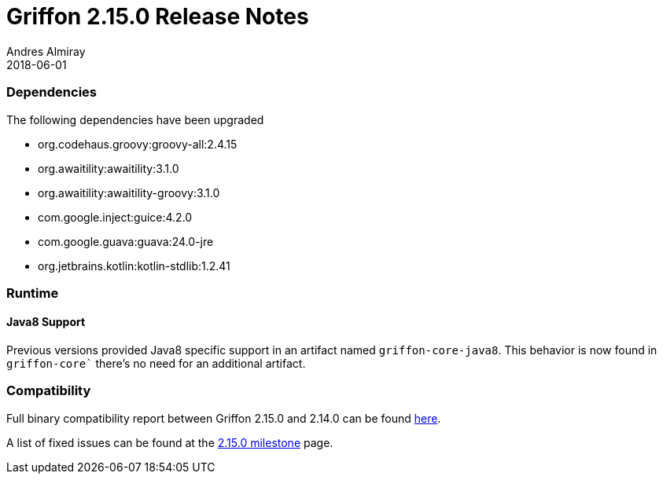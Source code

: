 = Griffon 2.15.0 Release Notes
Andres Almiray
2018-06-01
:jbake-type: post
:jbake-status: published
:category: releasenotes
:idprefix:
:linkattrs:
:path-griffon-core: /guide/2.15.0/api/griffon/core

=== Dependencies
The following dependencies have been upgraded

 * org.codehaus.groovy:groovy-all:2.4.15
 * org.awaitility:awaitility:3.1.0
 * org.awaitility:awaitility-groovy:3.1.0
 * com.google.inject:guice:4.2.0
 * com.google.guava:guava:24.0-jre
 * org.jetbrains.kotlin:kotlin-stdlib:1.2.41

=== Runtime

==== Java8 Support

Previous versions provided Java8 specific support in an artifact named `griffon-core-java8`. This
behavior is now found in `griffon-core`` there's no need for an additional artifact.

=== Compatibility

Full binary compatibility report between Griffon 2.15.0 and 2.14.0 can be found
link:../reports/2.15.0/compatibility-report.html[here].

A list of fixed issues can be found at the
link:https://github.com/griffon/griffon/issues?q=milestone%3A2.15.0+is%3Aclosed[2.15.0 milestone] page.
